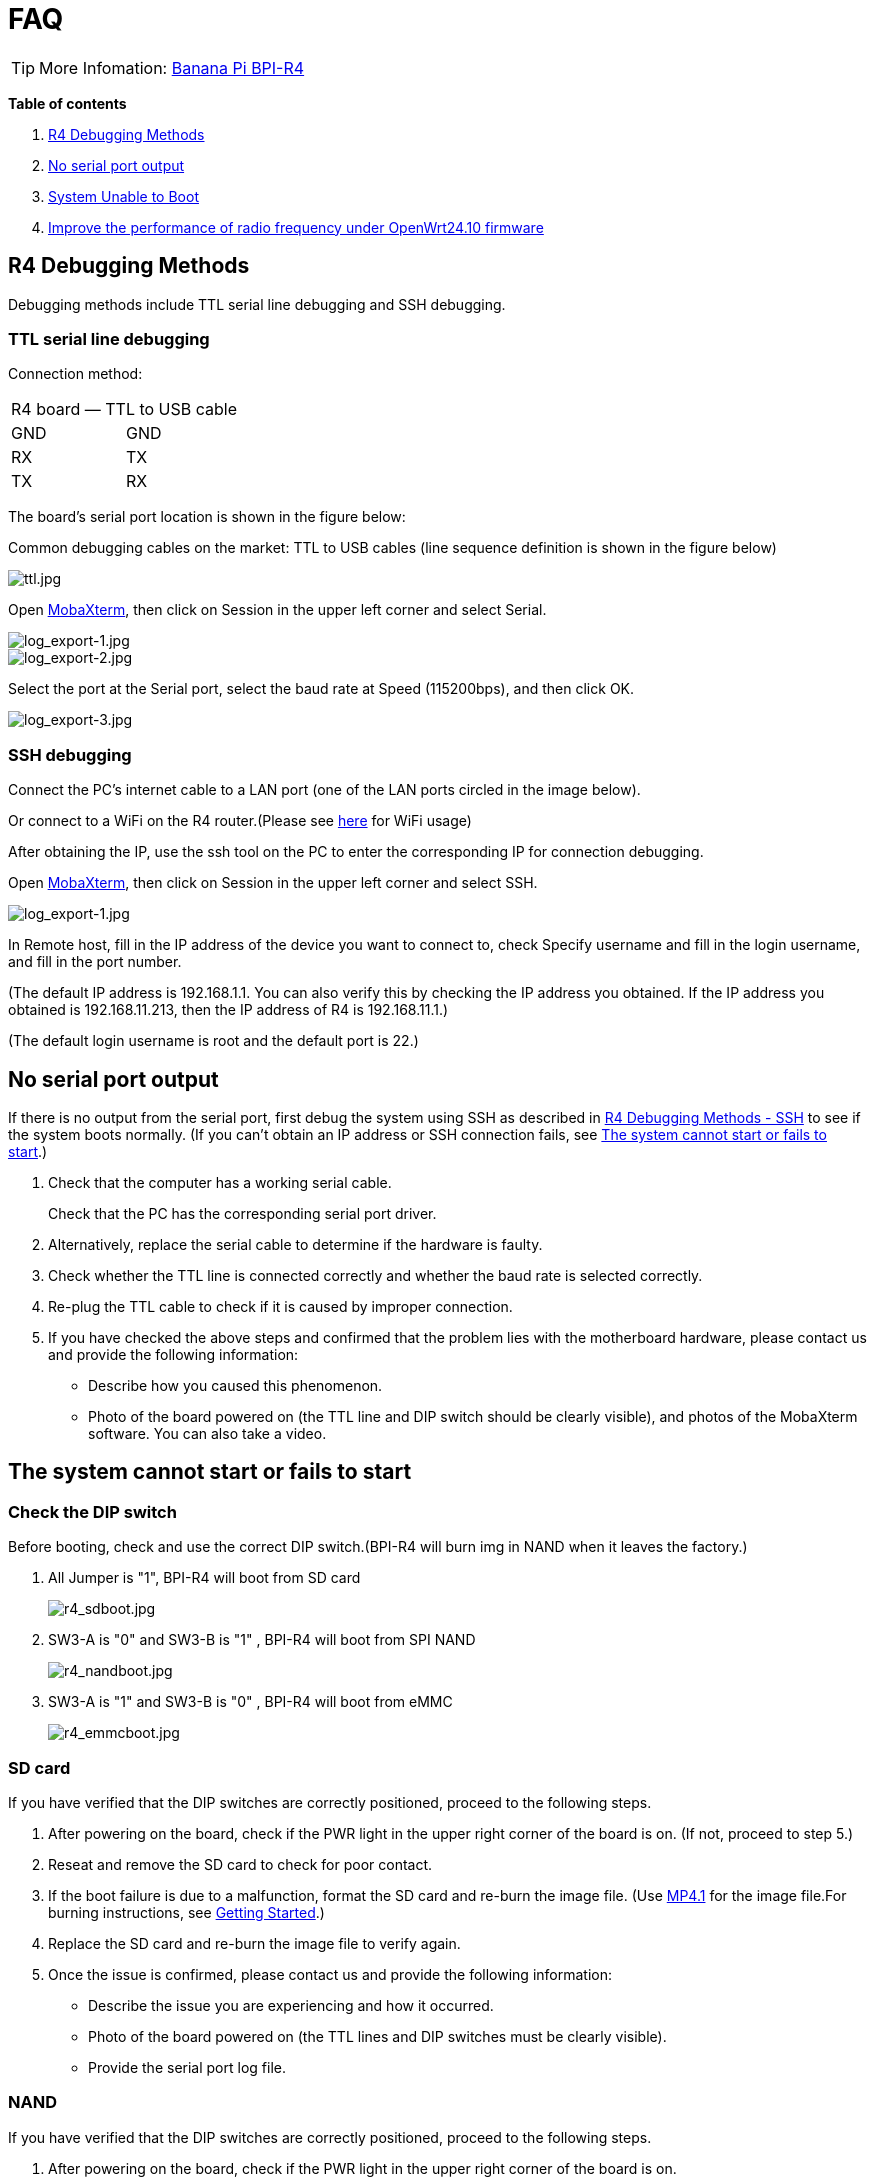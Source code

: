= FAQ

TIP: More Infomation: link:/en/BPI-R4/BananaPi_BPI-R4[Banana Pi BPI-R4]

*Table of contents*

. link:/en/BPI-R4/BananaPi_BPI-R4_FAQ#_r4_debugging_methods[R4 Debugging Methods]
. link:/en/BPI-R4/BananaPi_BPI-R4_FAQ#_no_serial_port_output[No serial port output]
. link:/en/BPI-R4/BananaPi_BPI-R4_FAQ#_system_unable_to_boot[System Unable to Boot]
. link:/en/BPI-R4/BananaPi_BPI-R4_FAQ#_improve_the_performance_of_radio_frequency_under_openwrt24_10_firmware[Improve the performance of radio frequency under OpenWrt24.10 firmware]


== R4 Debugging Methods

Debugging methods include TTL serial line debugging and SSH debugging.

=== TTL serial line debugging
Connection method:
[ptions="header"]
|===
2+|R4 board — TTL to USB cable
|GND |GND
|RX |TX
|TX |RX
|===

The board's serial port location is shown in the figure below:


Common debugging cables on the market: TTL to USB cables (line sequence definition is shown in the figure below)

image::/picture/ttl.jpg[ttl.jpg]

Open link:https://mobaxterm.mobatek.net/download.html[MobaXterm], then click on Session in the upper left corner and select Serial.

image::/picture/log_export-1.jpg[log_export-1.jpg]
image::/picture/log_export-2.jpg[log_export-2.jpg]
Select the port at the Serial port, select the baud rate at Speed (115200bps), and then click OK.

image::/picture/log_export-3.jpg[log_export-3.jpg]

=== SSH debugging

Connect the PC's internet cable to a LAN port (one of the LAN ports circled in the image below).



Or connect to a WiFi on the R4 router.(Please see link:/en/BPI-R4/BananaPi_BPI-R4_FAQ[here] for WiFi usage)


After obtaining the IP, use the ssh tool on the PC to enter the corresponding IP for connection debugging.

Open link:https://mobaxterm.mobatek.net/download.html[MobaXterm], then click on Session in the upper left corner and select SSH.

image::/picture/log_export-1.jpg[log_export-1.jpg]

In Remote host, fill in the IP address of the device you want to connect to, check Specify username and fill in the login username, and fill in the port number.

(The default IP address is 192.168.1.1. You can also verify this by checking the IP address you obtained. If the IP address you obtained is 192.168.11.213, then the IP address of R4 is 192.168.11.1.)

(The default login username is root and the default port is 22.)



== No serial port output

If there is no output from the serial port, first debug the system using SSH as described in link:/en/BPI-R4/BananaPi_BPI-R4_FAQ#_ssh_debugging[R4 Debugging Methods - SSH] to see if the system boots normally. (If you can't obtain an IP address or SSH connection fails, see link:/en/BPI-R4/BananaPi_BPI-R4_FAQ#_the_system_cannot_start_or_fails_to_start[The system cannot start or fails to start].)

. Check that the computer has a working serial cable.
+
Check that the PC has the corresponding serial port driver.

. Alternatively, replace the serial cable to determine if the hardware is faulty.

. Check whether the TTL line is connected correctly and whether the baud rate is selected correctly.

. Re-plug the TTL cable to check if it is caused by improper connection.

. If you have checked the above steps and confirmed that the problem lies with the motherboard hardware, please contact us and provide the following information: 
- Describe how you caused this phenomenon.
- Photo of the board powered on (the TTL line and DIP switch should be clearly visible), and photos of the MobaXterm software. You can also take a video.

== The system cannot start or fails to start
=== Check the DIP switch
Before booting, check and use the correct DIP switch.(BPI-R4 will burn img in NAND when it leaves the factory.)

. All Jumper is "1", BPI-R4 will boot from SD card 
+
image::/picture/r4_sdboot.jpg[r4_sdboot.jpg]

. SW3-A is "0" and SW3-B is "1" , BPI-R4 will boot from SPI NAND
+
image::/picture/r4_nandboot.jpg[r4_nandboot.jpg]

. SW3-A is "1" and SW3-B is "0" , BPI-R4 will boot from eMMC
+
image::/picture/r4_emmcboot.jpg[r4_emmcboot.jpg]

=== SD card

If you have verified that the DIP switches are correctly positioned, proceed to the following steps.

. After powering on the board, check if the PWR light in the upper right corner of the board is on. (If not, proceed to step 5.)

. Reseat and remove the SD card to check for poor contact.

. If the boot failure is due to a malfunction, format the SD card and re-burn the image file. (Use link:/en/BPI-R4/BananaPi_BPI-R4#_openwrt_mtk_mp4_1_wifi_sdk_wifi_driver_for_be14000_wifi_card[MP4.1] for the image file.For burning instructions, see link:/en/BPI-R4/GettingStarted_BPI-R4#_how_to_burn_image_to_sd_card[Getting Started].)
. Replace the SD card and re-burn the image file to verify again.

. Once the issue is confirmed, please contact us and provide the following information:

- Describe the issue you are experiencing and how it occurred.

- Photo of the board powered on (the TTL lines and DIP switches must be clearly visible).

- Provide the serial port log file.

=== NAND

If you have verified that the DIP switches are correctly positioned, proceed to the following steps.

. After powering on the board, check if the PWR light in the upper right corner of the board is on.

. If the boot failed, boot from an SD card and re-burn the image to the NAND drive. (Use link:/en/BPI-R4/BananaPi_BPI-R4#_openwrt_mtk_mp4_1_wifi_sdk_wifi_driver_for_be14000_wifi_card[MP4.1] for the image file.For burning instructions, see link:/en/BPI-R4/GettingStarted_BPI-R4#_how_to_burn_image_to_onboard_nand[Getting Started].)

. After confirming the issue, please contact us and provide the following information:

- Describe the issue you're experiencing and how it occurred.

- Photo of the board powered on (the TTL lines and DIP switches must be clearly visible).

- Provide the serial port log file.

==== SD card with Ubuntu or Debian 6.1 kernel
After booting from an SD image with the Ubuntu or Debian 6.1 kernel, the image in NAND will no longer boot. If you wish to boot from NAND, you will need to re-burn the image to NAND.

For the burning method, please see link:/en/BPI-R4/GettingStarted_BPI-R4#_how_to_burn_image_to_onboard_nand[Getting Started BPI-R4].

=== eMMC
If you have verified that the DIP switches are correctly positioned, proceed to the following steps.

. After powering on the board, check if the PWR light in the upper right corner of the board is on.

. If the boot failed, boot from an NAND and re-burn the image to the eMMC drive. (Use link:/en/BPI-R4/BananaPi_BPI-R4#_openwrt_mtk_mp4_1_wifi_sdk_wifi_driver_for_be14000_wifi_card[MP4.1] for the image file.For burning instructions, see link:/en/BPI-R4/GettingStarted_BPI-R4#_how_to_burn_image_to_onboard_EMMC[Getting Started].)

. After confirming the issue, please contact us and provide the following information:

- Describe the issue you're experiencing and how it occurred.

- Photo of the board powered on (the TTL lines and DIP switches must be clearly visible).

- Provide the serial port log file.

== Improve the performance of radio frequency under OpenWrt24.10 firmware
Use ssh to replace the old file with the new file update, or use a USB flash drive to copy and update.

NOTE: New mt7996_eeprom_233_2i5i6i.bin

Google drive: https://drive.google.com/file/d/1qneVF1a6ZGMDoLLPpQw2LPYZsRKXto1T/view?usp=sharing

Baidu cloud: https://pan.baidu.com/s/1wAzWVMooAofpQiBy7Gov_A?pwd=8888 （pincode: 8888)

=== Using ssh
Connect the computer network cable to R4 LAN port and login to ssh.
In to the corresponding path/lib/firmware/mediatek/mt7996:

image::/bpi-r4/bpi-r4-openwrt24.10-1.jpg[bpi-r4-openwrt24.10-1.jpg]

Pull the mt7996_eeprom_233_2i5i6i.bin file into this directory and replace it with a new file.

=== Use a USB disk
Copy the new file mt7996_eeprom_233_2i5i6i.bin to the U disk and use the cp command to copy to the corresponding path.

image::/bpi-r4/bpi-r4-openwrt24.10-2.jpg[bpi-r4-openwrt24.10-2.jpg]

Check the corresponding file
Just change the file weight back.

image::/bpi-r4/bpi-r4-openwrt24.10-3.jpg[bpi-r4-openwrt24.10-3.jpg]

The original file:

image::/bpi-r4/bpi-r4-openwrt24.10-4.jpg[bpi-r4-openwrt24.10-4.jpg]

Replace the new file:

image::/bpi-r4/bpi-r4-openwrt24.10-5.jpg[bpi-r4-openwrt24.10-5.jpg]